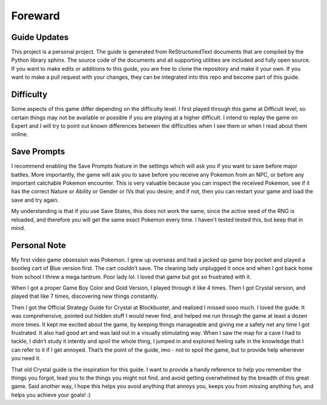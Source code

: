 
Foreward
===================================

Guide Updates
-----------------------------------
This project is a personal project.
The guide is generated from ReStructuredText
documents that are compiled by the Python
library sphinx.
The source code of the documents and all supporting
utilities are included and fully open source.
If you want to make edits or additions to this guide,
you are free to clone the repository and make it your
own.
If you want to make a pull request with your changes,
they can be integrated into this repo and become part
of this guide.

Difficulty
-----------------------------------
Some aspects of this game differ depending on the
difficulty level.
I first played through this game at Difficult level,
so certain things may not be available or possible
if you are playing at a higher difficult.
I intend to replay the game on Expert and I will
try to point out known differences between the
difficulties when I see them or when I read about
them online.

Save Prompts
-----------------------------------
I recommend enabling the Save Prompts feature in the
settings which will ask you if you want to save before
major battles. More importantly, the game will ask you
to save before you receive any Pokemon from an NPC,
or before any important catchable Pokemon encounter.
This is very valuable because you can inspect the
received Pokemon, see if it has the correct Nature or
Ability or Gender or IVs that you desire; and if not,
then you can restart your game and load the save and
try again.

My understanding is that if you use Save States,
this does not work the same, since the active seed
of the RNG is reloaded, and therefore you will get
the same exact Pokemon every time.
I haven't tested tested this, but keep that in mind.

Personal Note
-------------------------------------
My first video game obsession was Pokemon.
I grew up overseas and had a jacked up game boy pocket
and played a bootleg cart of Blue version first.
The cart couldn’t save.
The cleaning lady unplugged it once and when
I got back home from school I threw a mega tantrum.
Poor lady lol.
I loved that game but got so frustrated with it.

When I got a proper Game Boy Color and Gold Version,
I played through it like 4 times.
Then I got Crystal version, and played that like 7 times,
discovering new things constantly.

Then I got the Official Strategy Guide for Crystal
at Blockbuster, and realized I missed sooo much.
I loved the guide.
It was comprehensive, pointed out hidden stuff I would
never find, and helped me run through the game at least
a dozen more times.
It kept me excited about the game, by keeping things
manageable and giving me a safety net any time I got
frustrated.
It also had good art and was laid out in a visually
stimulating way.
When I saw the map for a cave I had to tackle,
I didn’t study it intently and spoil the whole thing,
I jumped in and explored feeling safe in the knowledge
that I can refer to it if I get annoyed.
That’s the point of the guide, imo - not to spoil the game,
but to provide help whenever you need it.

That old Crystal guide is the inspiration for this guide.
I want to provide a handy reference to help you remember
the things you forgot, lead you to the things you might
not find, and avoid getting overwhelmed by the breadth
of this great game.
Said another way, I hope this helps you avoid anything
that annoys you, keeps you from missing anything fun,
and helps you achieve your goals! :)